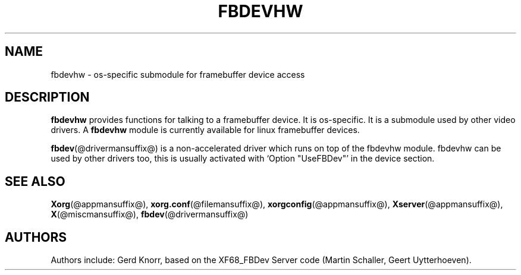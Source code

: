 .\" $XFree86: xc/programs/Xserver/hw/xfree86/fbdevhw/fbdevhw.man,v 1.1 2001/01/24 00:06:34 dawes Exp $
.TH FBDEVHW @drivermansuffix@ @vendorversion@
.SH NAME
fbdevhw \- os-specific submodule for framebuffer device access
.SH DESCRIPTION
.B fbdevhw
provides functions for talking to a framebuffer device.  It is
os-specific.  It is a submodule used by other video drivers.
A
.B fbdevhw
module is currently available for linux framebuffer devices.
.PP
.BR fbdev (@drivermansuffix@)
is a non-accelerated driver which runs on top of the
fbdevhw module.  fbdevhw can be used by other drivers too, this
is usually activated with `Option "UseFBDev"' in the device section.
.SH "SEE ALSO"
.BR Xorg (@appmansuffix@),
.BR xorg.conf (@filemansuffix@),
.BR xorgconfig (@appmansuffix@),
.BR Xserver (@appmansuffix@),
.BR X (@miscmansuffix@),
.BR fbdev (@drivermansuffix@)
.SH AUTHORS
Authors include: Gerd Knorr, based on the XF68_FBDev Server code
(Martin Schaller, Geert Uytterhoeven).
